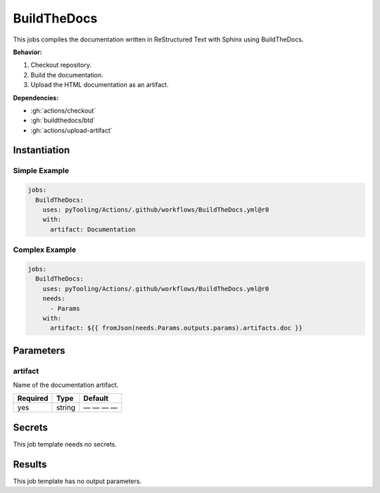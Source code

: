 .. _JOBTMPL/BuildTheDocs:

BuildTheDocs
############

This jobs compiles the documentation written in ReStructured Text with Sphinx using BuildTheDocs.

**Behavior:**

1. Checkout repository.
2. Build the documentation.
3. Upload the HTML documentation as an artifact.

**Dependencies:**

* :gh:`actions/checkout`
* :gh:`buildthedocs/btd`
* :gh:`actions/upload-artifact`


Instantiation
*************

Simple Example
==============

.. code-block:: yaml

   jobs:
     BuildTheDocs:
       uses: pyTooling/Actions/.github/workflows/BuildTheDocs.yml@r0
       with:
         artifact: Documentation

Complex Example
===============

.. code-block:: yaml

   jobs:
     BuildTheDocs:
       uses: pyTooling/Actions/.github/workflows/BuildTheDocs.yml@r0
       needs:
         - Params
       with:
         artifact: ${{ fromJson(needs.Params.outputs.params).artifacts.doc }}


Parameters
**********

artifact
========

Name of the documentation artifact.

+----------+----------+--------------+
| Required | Type     | Default      |
+==========+==========+==============+
| yes      | string   | — — — —      |
+----------+----------+--------------+

Secrets
*******

This job template needs no secrets.

Results
*******

This job template has no output parameters.

